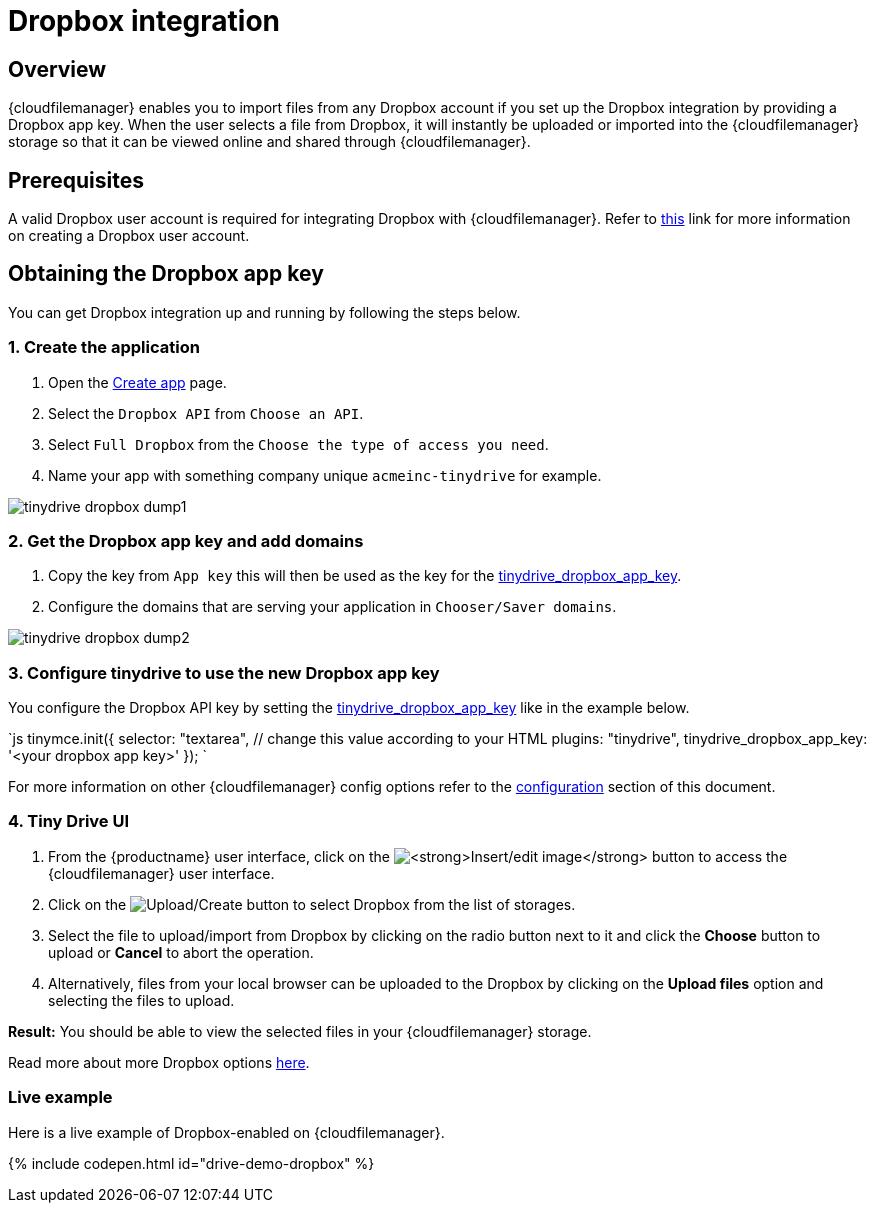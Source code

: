= Dropbox integration
:description: Guide for setting up Tiny Drive with Dropbox.
:keywords: dropbox
:title_nav: Dropbox

[#overview]
== Overview

{cloudfilemanager} enables you to import files from any Dropbox account if you set up the Dropbox integration by providing a Dropbox app key. When the user selects a file from Dropbox, it will instantly be uploaded or imported into the {cloudfilemanager} storage so that it can be viewed online and shared through {cloudfilemanager}.

[#prerequisites]
== Prerequisites

A valid Dropbox user account is required for integrating Dropbox with {cloudfilemanager}. Refer to https://help.dropbox.com/account/create-account[this] link for more information on creating a Dropbox user account.

[#obtaining-the-dropbox-app-key]
== Obtaining the Dropbox app key

You can get Dropbox integration up and running by following the steps below.

[#1-create-the-application]
=== 1. Create the application

. Open the https://www.dropbox.com/developers/apps/create[Create app] page.
. Select the `Dropbox API` from `Choose an API`.
. Select `Full Dropbox` from the `Choose the type of access you need`.
. Name your app with something company unique `acmeinc-tinydrive` for example.

image::{baseurl}/images/tinydrive-dropbox-dump1.png[]

[#2-get-the-dropbox-app-key-and-add-domains]
=== 2. Get the Dropbox app key and add domains

. Copy the key from `App key` this will then be used as the key for the link:{baseurl}/tinydrive/configuration/#tinydrive_dropbox_app_key[tinydrive_dropbox_app_key].
. Configure the domains that are serving your application in `Chooser/Saver domains`.

image::{baseurl}/images/tinydrive-dropbox-dump2.png[]

[#3-configure-tinydrive-to-use-the-new-dropbox-app-key]
=== 3. Configure tinydrive to use the new Dropbox app key

You configure the Dropbox API key by setting the link:{baseurl}/tinydrive/configuration/#tinydrive_dropbox_app_key[tinydrive_dropbox_app_key] like in the example below.

`js
tinymce.init({
  selector: "textarea",  // change this value according to your HTML
  plugins: "tinydrive",
  tinydrive_dropbox_app_key: '<your dropbox app key>'
});
`

For more information on other {cloudfilemanager} config options refer to the link:{baseurl}/tinydrive/configuration/#configuringwithdropbox[configuration] section of this document.

[#4-tiny-drive-ui]
=== 4. Tiny Drive UI

. From the {productname} user interface, click on the image:{baseurl}/images/insertimage.png[**Insert/edit image**] button to access the {cloudfilemanager} user interface.
. Click on the image:{baseurl}/images/upload.png[Upload/Create] button to select Dropbox from the list of storages.
. Select the file to upload/import from Dropbox by clicking on the radio button next to it and click the *Choose* button to upload or *Cancel* to abort the operation.
. Alternatively, files from your local browser can be uploaded to the Dropbox by clicking on the *Upload files* option and selecting the files to upload.

*Result:* You should be able to view the selected files in your {cloudfilemanager} storage.

Read more about more Dropbox options https://www.dropbox.com/guide/business[here].

[#live-example]
=== Live example

Here is a live example of Dropbox-enabled on {cloudfilemanager}.

{% include codepen.html id="drive-demo-dropbox" %}
